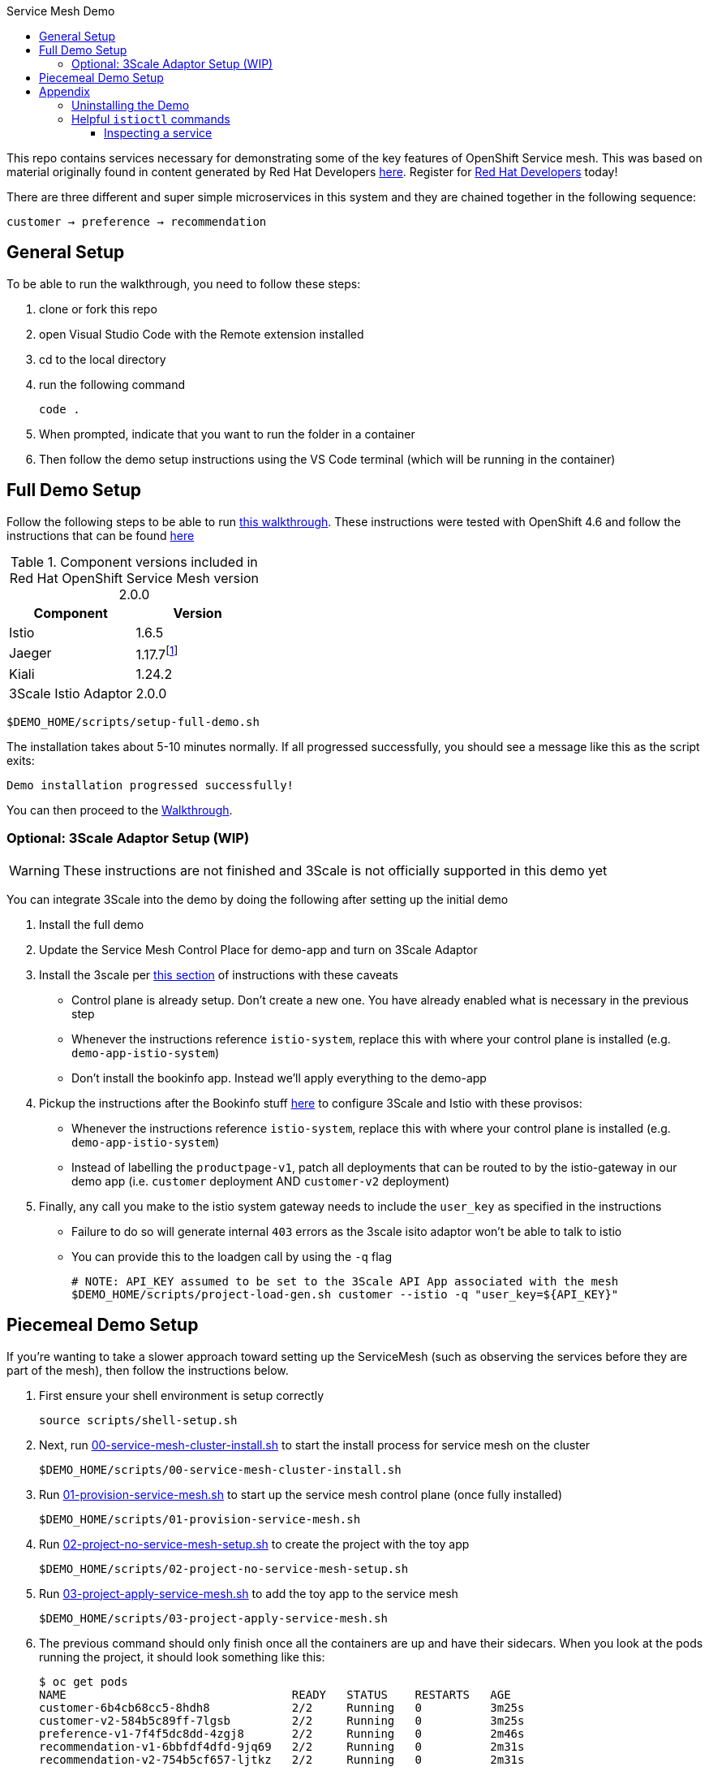 :experimental:
:toc: 
:toc-title: Service Mesh Demo
:toclevels: 3
:icons: font
:source-highlighter: highlightjs
:imagesdir: walkthrough/images

This repo contains services necessary for demonstrating some of the key features of OpenShift Service mesh.  This was based on material originally found in content generated by Red Hat Developers link:https://github.com/redhat-developer-demos/istio-tutorial[here].  Register for link:http://developers.redhat.com[Red Hat Developers] today!

There are three different and super simple microservices in this system and they are chained together in the following sequence:

```
customer → preference → recommendation
```



== General Setup

To be able to run the walkthrough, you need to follow these steps:

. clone or fork this repo

. open Visual Studio Code with the Remote extension installed

. cd to the local directory

. run the following command
+
----
code .
----
+
. When prompted, indicate that you want to run the folder in a container

. Then follow the demo setup instructions using the VS Code terminal (which will be running in the container)

== Full Demo Setup

Follow the following steps to be able to run link:walkthrough/walkthrough.adoc[this walkthrough].  These instructions were tested with OpenShift 4.6 and follow the instructions that can be found link:https://docs.openshift.com/container-platform/4.6/service_mesh/v2x/installing-ossm.html[here]

.Component versions included in Red Hat OpenShift Service Mesh version 2.0.0
|===
|Component |Version

|Istio
|1.6.5

|Jaeger
|1.17.7footnote:[This is the current release in the stable channel that gets installed by the script, but you can also select 1.20.0]

|Kiali
|1.24.2

|3Scale Istio Adaptor
|2.0.0

|===

----
$DEMO_HOME/scripts/setup-full-demo.sh
----

The installation takes about 5-10 minutes normally.  If all progressed successfully, you should see a message like this as the script exits:

----
Demo installation progressed successfully!
----

You can then proceed to the link:walkthrough/walkthrough.adoc[Walkthrough].

=== Optional: 3Scale Adaptor Setup (WIP)

WARNING: These instructions are not finished and 3Scale is not officially supported in this demo yet

You can integrate 3Scale into the demo by doing the following after setting up the initial demo

. Install the full demo
. Update the Service Mesh Control Place for demo-app and turn on 3Scale Adaptor
. Install the 3scale per link:https://github.com/tnscorcoran/istio-3scale#3scale-setup-instructions[this section] of instructions with these caveats
** Control plane is already setup.  Don't create a new one.  You have already enabled what is necessary in the previous step
** Whenever the instructions reference `istio-system`, replace this with where your control plane is installed (e.g. `demo-app-istio-system`)
** Don't install the bookinfo app.  Instead we'll apply everything to the demo-app
. Pickup the instructions after the Bookinfo stuff link:https://github.com/tnscorcoran/istio-3scale#apply-3scale-api-management-to-bookinfo[here] to configure 3Scale and Istio with these provisos:
** Whenever the instructions reference `istio-system`, replace this with where your control plane is installed (e.g. `demo-app-istio-system`)
** Instead of labelling the `productpage-v1`, patch all deployments that can be routed to by the istio-gateway in our demo app (i.e. `customer` deployment AND `customer-v2` deployment)
. [red]#Finally, any call you make to the istio system gateway needs to include the `user_key` as specified in the instructions#
** Failure to do so will generate internal `403` errors as the 3scale isito adaptor won't be able to talk to istio
** You can provide this to the loadgen call by using the `-q` flag
+
----
# NOTE: API_KEY assumed to be set to the 3Scale API App associated with the mesh
$DEMO_HOME/scripts/project-load-gen.sh customer --istio -q "user_key=${API_KEY}"
----

== Piecemeal Demo Setup

If you're wanting to take a slower approach toward setting up the ServiceMesh (such as observing the services before they are part of the mesh), then follow the instructions below.

. First ensure your shell environment is setup correctly
+
----
source scripts/shell-setup.sh
----
+
. Next, run link:scripts/00-service-mesh-cluster-install.sh[00-service-mesh-cluster-install.sh] to start the install process for service mesh on the cluster
+
----
$DEMO_HOME/scripts/00-service-mesh-cluster-install.sh
----
+
. Run link:scripts/01-provision-service-mesh.sh[01-provision-service-mesh.sh] to start up the service mesh control plane (once fully installed)
+
----
$DEMO_HOME/scripts/01-provision-service-mesh.sh
----
+
. Run link:scripts/02-project-no-service-mesh-setup.sh[02-project-no-service-mesh-setup.sh] to create the project with the toy app
+
----
$DEMO_HOME/scripts/02-project-no-service-mesh-setup.sh
----
+
. Run link:scripts/03-project-apply-service-mesh.sh[03-project-apply-service-mesh.sh] to add the toy app to the service mesh
+
----
$DEMO_HOME/scripts/03-project-apply-service-mesh.sh
----
+
. The previous command should only finish once all the containers are up and have their sidecars.  When you look at the pods running the project, it should look something like this:
+
----
$ oc get pods
NAME                                 READY   STATUS    RESTARTS   AGE
customer-6b4cb68cc5-8hdh8            2/2     Running   0          3m25s
customer-v2-584b5c89ff-7lgsb         2/2     Running   0          3m25s
preference-v1-7f4f5dc8dd-4zgj8       2/2     Running   0          2m46s
recommendation-v1-6bbfdf4dfd-9jq69   2/2     Running   0          2m31s
recommendation-v2-754b5cf657-ljtkz   2/2     Running   0          2m31s
----

== Appendix

=== Uninstalling the Demo

You can use link:scripts/remove-demo.sh[this script] to remove the demo (and Service Mesh) from the cluster.  

----
$DEMO_HOME/scripts/remove-demo.sh
----

If you want to keep operators installed, use the `-k` flag.  If you are removing a project different from the default `demo-app` use the `-p` flag.

Sometimes a project finalizer can get stuck, in these cases you can re-run the command with the -f flag to force the removal of the project in question.

=== Helpful `istioctl` commands

For general information about istioctl (1.4), see the "Istioldie" documentation link:https://archive.istio.io/v1.4/docs/reference/commands/istioctl/[here]

==== Inspecting a service

You can use the experimental `describe` command to find out more about services in the cluster.  NOTE that you need to specify what the name of the istio system is using the `-i` (istio-system) flag that names the project where the control plane lives.  Assuming you are currently in the project whose control plane you want to describe you could find out about the customer service using this example:

----
$ istioctl -i $(oc project -q)-istio-system x des service customer 
Service: customer
   Port: http 8080/HTTP targets pod port 8080
DestinationRule: customer for "customer"
   Matching subsets: version-v1,version-v2
   No Traffic Policy
Pod is PERMISSIVE, client protocol unspecified
----
